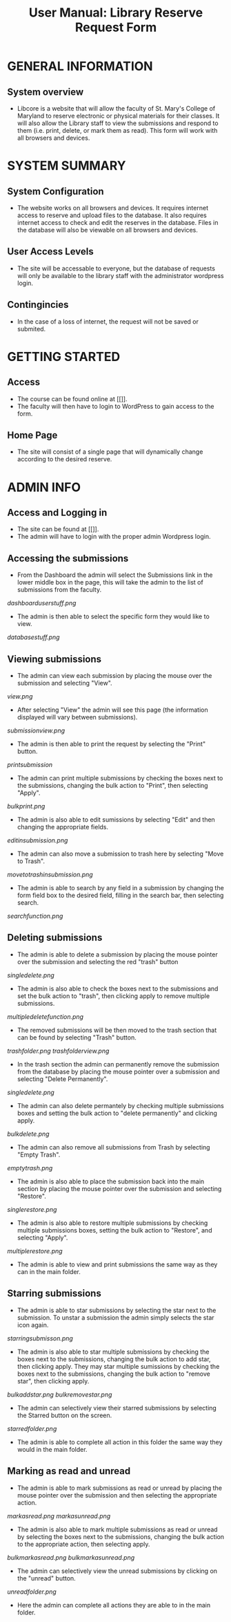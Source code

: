 #+TITLE: User Manual: Library Reserve Request Form

* GENERAL INFORMATION

** System overview
- Libcore is a website that will allow the faculty of St. Mary's College of Maryland to reserve electronic or physical materials for their classes.  It will also allow the Library staff to view the submissions and respond to them (i.e. print, delete, or mark them as read).  This form will work with all browsers and devices.

* SYSTEM SUMMARY

** System Configuration
- The website works on all browsers and devices.  It requires internet access to reserve and upload files to the database.  It also requires internet access to check and edit the reserves in the database.  Files in the database will also be viewable on all browsers and devices.

** User Access Levels
- The site will be accessable to everyone, but the database of requests will only be available to the library staff with the administrator wordpress login.

** Contingincies
- In the case of a loss of internet, the request will not be saved or submited.

* GETTING STARTED

** Access
- The course can be found online at [[]].
- The faculty will then have to login to WordPress to gain access to the form.


** Home Page
- The site will consist of a single page that will dynamically change according to the desired reserve.  




* ADMIN INFO

** Access and Logging in
- The site can be found at [[]].
- The admin will have to login with the proper admin Wordpress login.

** Accessing the submissions
- From the Dashboard the admin will select the Submissions link in the lower middle box in the page, this will take the admin to the list of submissions from the faculty.
[[dashboarduserstuff.png]]
- The admin is then able to select the specific form they would like to view.
[[databasestuff.png]]

** Viewing submissions
- The admin can view each submission by placing the mouse over the submission and selecting "View".
[[view.png]]
- After selecting "View" the admin will see this page (the information displayed will vary between submissions).
[[submissionview.png]]
- The admin is then able to print the request by selecting the "Print" button.
[[printsubmission]]
- The admin can print multiple submissions by checking the boxes next to the submissions, changing the bulk action to "Print", then selecting "Apply".
[[bulkprint.png]]
- The admin is also able to edit sumissions by selecting "Edit" and then changing the appropriate fields.
[[editinsubmission.png]]
- The admin can also move a submission to trash here by selecting "Move to Trash".
[[movetotrashinsubmission.png]]
- The admin is able to search by any field in a submission by changing the form field box to the desired field, filling in the search bar, then selecting search.
[[searchfunction.png]]

** Deleting submissions
- The admin is able to delete a submission by placing the mouse pointer over the submission and selecting the red "trash" button
[[singledelete.png]]
- The admin is also able to check the boxes next to the submissions and set the bulk action to "trash", then clicking apply to remove multiple submissions.
[[multipledeletefunction.png]]
- The removed submissions will be then moved to the trash section that can be found by selecting "Trash" button.
[[trashfolder.png]]
[[trashfolderview.png]]
- In the trash section the admin can permanently remove the submission from the database by placing the mouse pointer over a submission and selecting "Delete Permanently".
[[singledelete.png]]
- The admin can also delete permantely by checking multiple submissions boxes and setting the bulk action to "delete permanently" and clicking apply.
[[bulkdelete.png]]
- The admin can also remove all submissions from Trash by selecting "Empty Trash".
[[emptytrash.png]]
- The admin is also able to place the submission back into the main section by placing the mouse pointer over the submission and selecting "Restore".
[[singlerestore.png]]
- The admin is also able to restore multiple submissions by checking multiple submissions boxes, setting the bulk action to "Restore", and selecting "Apply".
[[multiplerestore.png]]
- The admin is able to view and print submissions the same way as they can in the main folder.

** Starring submissions
- The admin is able to star submissions by selecting the star next to the submission.  To unstar a submission the admin simply selects the star icon again.
[[starringsubmisson.png]]
- The admin is also able to star multiple submissions by checking the boxes next to the submissions, changing the bulk action to add star, then clicking apply.  They may star multiple sumissions by checking the boxes next to the submissions, changing the bulk action to "remove star", then clicking apply.
[[bulkaddstar.png]] [[bulkremovestar.png]]
- The admin can selectively view their starred submissions by selecting the Starred button on the screen.
[[starredfolder.png]]
- The admin is able to complete all action in this folder the same way they would in the main folder.

** Marking as read and unread
- The admin is able to mark submissions as read or unread by placing the mouse pointer over the submission and then selecting the appropriate action.
[[markasread.png]] [[markasunread.png]]
- The admin is also able to mark multiple submissions as read or unread by selecting the boxes next to the submissions, changing the bulk action to the appropriate action, then selecting apply.
[[bulkmarkasread.png]] [[bulkmarkasunread.png]]
- The admin can selectively view the unread submissions by clicking on the "unread" button.
[[unreadfolder.png]]
- Here the admin can complete all actions they are able to in the main folder.
